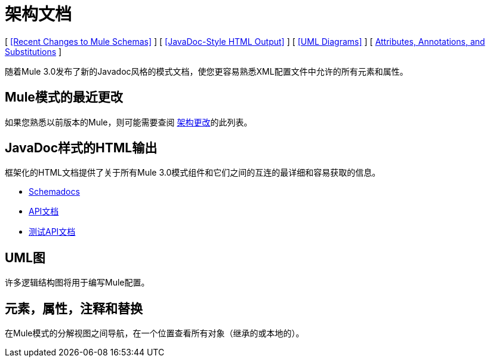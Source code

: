= 架构文档

[ <<Recent Changes to Mule Schemas>> ] [ <<JavaDoc-Style HTML Output>> ] [ <<UML Diagrams>> ] [ <<Elements, Attributes, Annotations, and Substitutions>> ]

随着Mule 3.0发布了新的Javadoc风格的模式文档，使您更容易熟悉XML配置文件中允许的所有元素和属性。

==  Mule模式的最近更改

如果您熟悉以前版本的Mule，则可能需要查阅 link:/mule-user-guide/v/3.2/notes-on-mule-3.0-schema-changes[架构更改]的此列表。

==  JavaDoc样式的HTML输出

框架化的HTML文档提供了关于所有Mule 3.0模式组件和它们之间的互连的最详细和容易获取的信息。

*  link:http://www.mulesoft.org/docs/site/current3/schemadocs[Schemadocs]
*  link:http://www.mulesoft.org/docs/site/current/apidocs/[API文档]
*  link:http://www.mulesoft.org/docs/site/current/testapidocs/[测试API文档]

==  UML图

许多逻辑结构图将用于编写Mule配置。

== 元素，属性，注释和替换

在Mule模式的分解视图之间导航，在一个位置查看所有对象（继承的或本地的）。
